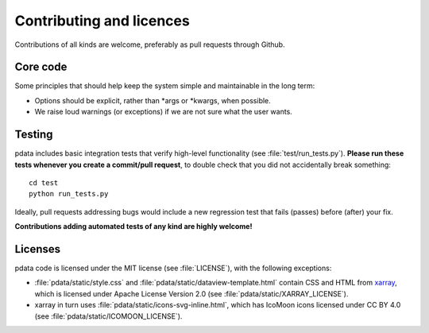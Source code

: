 Contributing and licences
=========================

Contributions of all kinds are welcome, preferably as pull requests
through Github.


Core code
---------

Some principles that should help keep the system simple and
maintainable in the long term:

* Options should be explicit, rather than \*args or \*kwargs, when
  possible.
* We raise loud warnings (or exceptions) if we are not sure what the
  user wants.

Testing
-------

pdata includes basic integration tests that verify high-level
functionality (see :file:`test/run_tests.py`). **Please run these
tests whenever you create a commit/pull request**, to double check
that you did not accidentally break something::

  cd test
  python run_tests.py

Ideally, pull requests addressing bugs would include a new regression
test that fails (passes) before (after) your fix.

**Contributions adding automated tests of any kind are highly
welcome!**


Licenses
--------

pdata code is licensed under the MIT license (see :file:`LICENSE`),
with the following exceptions:

* :file:`pdata/static/style.css` and
  :file:`pdata/static/dataview-template.html` contain CSS and HTML
  from `xarray <https://docs.xarray.dev/en/stable/index.html>`_, which
  is licensed under Apache License Version 2.0 (see
  :file:`pdata/static/XARRAY_LICENSE`).
* xarray in turn uses :file:`pdata/static/icons-svg-inline.html`,
  which has IcoMoon icons licensed under CC BY 4.0 (see
  :file:`pdata/static/ICOMOON_LICENSE`).
